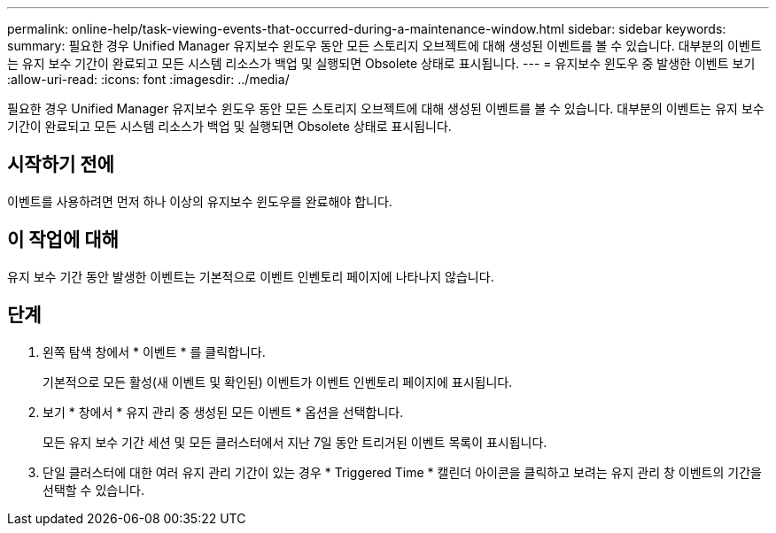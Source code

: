 ---
permalink: online-help/task-viewing-events-that-occurred-during-a-maintenance-window.html 
sidebar: sidebar 
keywords:  
summary: 필요한 경우 Unified Manager 유지보수 윈도우 동안 모든 스토리지 오브젝트에 대해 생성된 이벤트를 볼 수 있습니다. 대부분의 이벤트는 유지 보수 기간이 완료되고 모든 시스템 리소스가 백업 및 실행되면 Obsolete 상태로 표시됩니다. 
---
= 유지보수 윈도우 중 발생한 이벤트 보기
:allow-uri-read: 
:icons: font
:imagesdir: ../media/


[role="lead"]
필요한 경우 Unified Manager 유지보수 윈도우 동안 모든 스토리지 오브젝트에 대해 생성된 이벤트를 볼 수 있습니다. 대부분의 이벤트는 유지 보수 기간이 완료되고 모든 시스템 리소스가 백업 및 실행되면 Obsolete 상태로 표시됩니다.



== 시작하기 전에

이벤트를 사용하려면 먼저 하나 이상의 유지보수 윈도우를 완료해야 합니다.



== 이 작업에 대해

유지 보수 기간 동안 발생한 이벤트는 기본적으로 이벤트 인벤토리 페이지에 나타나지 않습니다.



== 단계

. 왼쪽 탐색 창에서 * 이벤트 * 를 클릭합니다.
+
기본적으로 모든 활성(새 이벤트 및 확인된) 이벤트가 이벤트 인벤토리 페이지에 표시됩니다.

. 보기 * 창에서 * 유지 관리 중 생성된 모든 이벤트 * 옵션을 선택합니다.
+
모든 유지 보수 기간 세션 및 모든 클러스터에서 지난 7일 동안 트리거된 이벤트 목록이 표시됩니다.

. 단일 클러스터에 대한 여러 유지 관리 기간이 있는 경우 * Triggered Time * 캘린더 아이콘을 클릭하고 보려는 유지 관리 창 이벤트의 기간을 선택할 수 있습니다.

